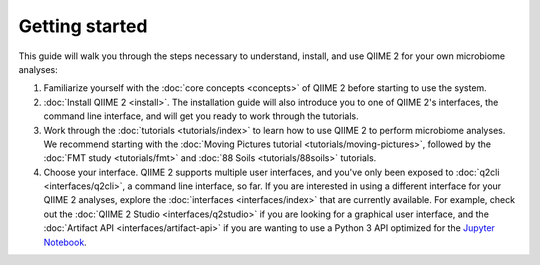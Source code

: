 Getting started
===============

This guide will walk you through the steps necessary to understand, install, and use QIIME 2 for your own microbiome analyses:

1. Familiarize yourself with the :doc:`core concepts <concepts>` of QIIME 2 before starting to use the system.

2. :doc:`Install QIIME 2 <install>`. The installation guide will also introduce you to one of QIIME 2's interfaces, the command line interface, and will get you ready to work through the tutorials.

3. Work through the :doc:`tutorials <tutorials/index>` to learn how to use QIIME 2 to perform microbiome analyses. We recommend starting with the :doc:`Moving Pictures tutorial <tutorials/moving-pictures>`, followed by the :doc:`FMT study <tutorials/fmt>` and :doc:`88 Soils <tutorials/88soils>` tutorials.

4. Choose your interface. QIIME 2 supports multiple user interfaces, and you've only been exposed to :doc:`q2cli <interfaces/q2cli>`, a command line interface, so far. If you are interested in using a different interface for your QIIME 2 analyses, explore the :doc:`interfaces <interfaces/index>` that are currently available. For example, check out the :doc:`QIIME 2 Studio <interfaces/q2studio>` if you are looking for a graphical user interface, and the :doc:`Artifact API <interfaces/artifact-api>` if you are wanting to use a Python 3 API optimized for the `Jupyter Notebook`_.

.. _Jupyter Notebook: http://jupyter.org/
